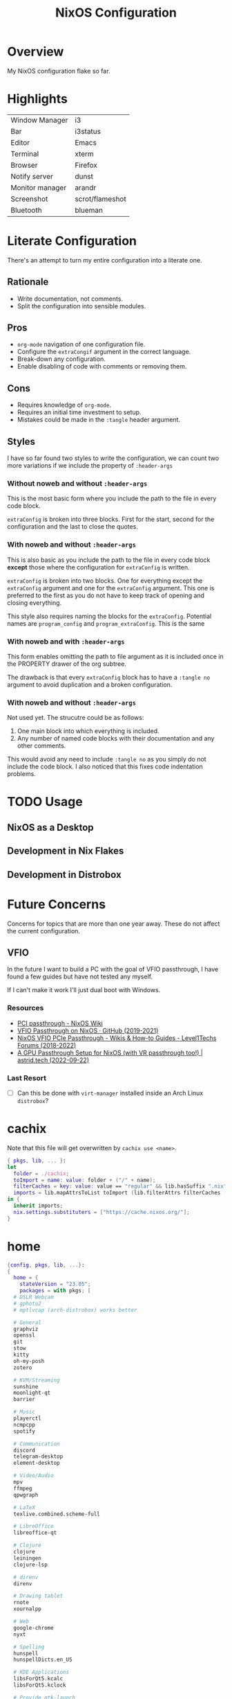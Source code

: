 #+TITLE: NixOS Configuration
#+options: toc:3
#+auto_tangle: t
#+PROPERTY: header-args :results silent
#+STARTUP: overview

* Overview
My NixOS configuration flake so far.

* Highlights
| Window Manager  | i3              |
| Bar             | i3status        |
| Editor          | Emacs           |
| Terminal        | xterm           |
| Browser         | Firefox         |
| Notify server   | dunst           |
| Monitor manager | arandr          |
| Screenshot      | scrot/flameshot |
| Bluetooth       | blueman         |

* Literate Configuration
There's an attempt to turn my entire configuration into a literate one.
** Rationale
- Write documentation, not comments.
- Split the configuration into sensible modules.
** Pros
- ~org-mode~ navigation of one configuration file.
- Configure the ~extraCongif~ argument in the correct language.
- Break-down any configuration.
- Enable disabling of code with comments or removing them.
** Cons
- Requires knowledge of ~org-mode~.
- Requires an initial time investment to setup.
- Mistakes could be made in the ~:tangle~ header argument.
** Styles
I have so far found two styles to write the configuration, we can count two more
variations if we include the property of ~:header-args~

*** Without noweb and without ~:header-args~

This is the most basic form where you include the path to the file in every
code block.

~extraConfig~ is broken into three blocks. First for the start, second for the
configuration and the last to close the quotes.
*** With noweb and without ~:header-args~

This is also basic as you include the path to the file in every code block
*except* those where the configuration for ~extraConfig~ is written.

~extraConfig~ is broken into two blocks. One for everything except the
~extraConfig~ argument and one for the ~extraConfig~ argument. This one is
preferred to the first as you do not have to keep track of opening and
closing everything.

This style also requires naming the blocks for the ~extraConfig~. Potential
names are ~program_config~ and ~program_extraConfig~.
This is the same
*** With noweb and with ~:header-args~

This form enables omitting the path to file argument as it is included once
in the PROPERTY drawer of the org subtree.

The drawback is that every ~extraConfig~ block has to have a ~:tangle no~
argument to avoid duplication and a broken configuration.
*** With noweb and without ~:header-args~
Not used yet. The strucutre could be as follows:

1. One main block into which everything is included.
2. Any number of named code blocks with their documentation and any other
   comments.


This would avoid any need to include ~:tangle no~ as you simply do not include the
code block. I also noticed that this fixes code indentation problems.
* TODO Usage
** NixOS as a Desktop
** Development in Nix Flakes
** Development in Distrobox

* Future Concerns
Concerns for topics that are more than one year away. These do not affect the
current configuration.
** VFIO
In the future I want to build a PC with the goal of VFIO passthrough, I have
found a few guides but have not tested any myself.

If I can't make it work I'll just dual boot with Windows.
*** Resources
- [[https://nixos.wiki/wiki/PCI_passthrough][PCI passthrough - NixOS Wiki]]
- [[https://gist.github.com/CRTified/43b7ce84cd238673f7f24652c85980b3][VFIO Passthrough on NixOS · GitHub (2019-2021)]]
- [[https://forum.level1techs.com/t/nixos-vfio-pcie-passthrough/130916][NixOS VFIO PCIe Passthrough - Wikis & How-to Guides - Level1Techs Forums (2018-2022)]]
- [[https://astrid.tech/2022/09/22/0/nixos-gpu-vfio/][A GPU Passthrough Setup  for NixOS (with VR passthrough too!) | astrid.tech (2022-09-22)]]
*** Last Resort
- [ ] Can this be done with ~virt-manager~ installed inside an Arch Linux ~distrobox~?

* cachix
:PROPERTIES:
:header-args: :tangle cachix.nix
:END:

Note that this file will get overwritten by ~cachix use <name>~.
#+begin_src nix
  { pkgs, lib, ... }:
  let
    folder = ./cachix;
    toImport = name: value: folder + ("/" + name);
    filterCaches = key: value: value == "regular" && lib.hasSuffix ".nix" key;
    imports = lib.mapAttrsToList toImport (lib.filterAttrs filterCaches (builtins.readDir folder));
  in {
    inherit imports;
    nix.settings.substituters = ["https://cache.nixos.org/"];
  }
#+end_src
* home
:PROPERTIES:
:header-args: :tangle home.nix
:END:
#+begin_src nix
  {config, pkgs, lib, ...}:
  {
    home = {
      stateVersion = "23.05";
      packages = with pkgs; [
	# DSLR Webcam
	# gphoto2
	# mptlvcap (arch-distrobox) works better

	# General
	graphviz
	openssl
	git
	stow
	kitty
	oh-my-posh
	zotero

	# KVM/Streaming
	sunshine
	moonlight-qt
	barrier

	# Music
	playerctl
	ncmpcpp
	spotify

	# Communication
	discord
	telegram-desktop
	element-desktop

	# Video/Audio
	mpv
	ffmpeg
	qpwgraph

	# LaTeX
	texlive.combined.scheme-full

	# LibreOffice
	libreoffice-qt

	# Clojure
	clojure
	leiningen
	clojure-lsp

	# direnv
	direnv

	# Drawing tablet
	rnote
	xournalpp

	# Web
	google-chrome
	nyxt

	# Spelling
	hunspell
	hunspellDicts.en_US

	# KDE Applications
	libsForQt5.kcalc
	libsForQt5.kclock

	# Provide gtk-launch
	gtk3

	# Utilities
	pass
	tree
	ledger
	neofetch
	bat
	htop
	btop
	fd
	dmidecode # RAM stuff
	powertop
	wget
	poppler_utils # PDF utilities

	# gnuplot
	gnuplot

	# bitwarden
	bitwarden

	# Applications
	poedit
	foliate

	# GNOME Theme
	paper-gtk-theme
	pop-gtk-theme
	gnome.adwaita-icon-theme
	gnome.gnome-tweaks

	# PDF Reader
	zathura

	# File manager
	cinnamon.nemo

	# WM Utilities
	brightnessctl
	libnotify
	mako
	pavucontrol
	pfetch
	slurp
	sway-contrib.grimshot
	swaybg
	wf-recorder
	wl-clipboard
	wofi

	# Virtual pointer
	warpd

	# Downloaders
	qbittorrent

	# WakaTime
	wakatime

	# Anki
	anki

	# Rice
	eww-wayland

	# Distrobox
	distrobox

	# OBS
	obs-studio

	# X11
	arandr    # multi-monitor
	flameshot # screenshot
	scrot     # screenshot
	xclip     #
	xsel      #
	feh       # background
	dunst     # notifications
	polybar   # bar
	rofi      # launcher
	ffcast    # screencast


	# i3wm
	xss-lock
	networkmanagerapplet
      ];
    };

    programs.git = {
      enable = true;
      userName  = "adham-omran";
      userEmail = "git@adham-omran.com";
      signing = {
	signByDefault = true;
	key = "4D37E0ADEE0B9138";
      };
    };

    gtk = {
      enable = true;

      iconTheme = {
	name = "Papirus-Dark";
	package = pkgs.papirus-icon-theme;
      };

      theme = {
	name = "palenight";
	package = pkgs.palenight-theme;
      };

      cursorTheme = {
	name = "Quintom_Ink";
	package = pkgs.quintom-cursor-theme;
      };

      gtk3.extraConfig = {
	Settings = ''
	  gtk-application-prefer-dark-theme=1
	  gtk-cursor-theme-size=20
	'';
      };

      gtk4.extraConfig = {
	Settings = ''
	  gtk-application-prefer-dark-theme=1
	'';
      };
    };

    home.sessionVariables.GTK_THEME = "palenight";

    programs.ncmpcpp = {
      enable = true;
      mpdMusicDir = "/home/adham/music";
      settings = {
	mpd_host = "127.0.0.1";
	mpd_port = 9900;
	execute_on_song_change = "notify-send \"Now Playing\" \"$(mpc -p 9900 --format '%title% \\n%artist% - %album%' current)\"";
      };
    };

    services.blueman-applet.enable = true;
  }


#+end_src
* flake
:PROPERTIES:
:header-args: :tangle flake.nix
:END:

#+begin_src nix
  {
    description = "Adham's System Flake";

    inputs =
      {
	nur.url = github:nix-community/NUR;
	nixpkgs.url = "github:nixos/nixpkgs/nixos-unstable";
	home-manager = {
	  url = "github:nix-community/home-manager";
	  inputs.nixpkgs.follows = "nixpkgs";
	};
#+end_src

#+begin_src nix :tangle no
  hyprland.url = "github:hyprwm/Hyprland";
#+end_src

#+begin_src nix
      };

    outputs = { self, nixpkgs, home-manager, nur, ... }@inputs:
      let
	system = "x86_64-linux";
	pkgs = import nixpkgs {
	  inherit system;
	  config.allowUnfree = true;
	};
	lib = nixpkgs.lib;
      in {
	nixosConfigurations = {
	  nixos = lib.nixosSystem {
	    inherit system;
	    modules = [
#+end_src
** configuration.nix module
#+begin_src nix
	      ./configuration.nix
#+end_src
** nur module
- [ ] Make it work.
#+begin_src nix :tangle no
  nur.nixosModules.nur
  ./nur/config.nur
#+end_src
** home-manager module
#+begin_src nix
	      home-manager.nixosModules.home-manager {
		home-manager.useGlobalPkgs = true;
		home-manager.useUserPackages = true;
		home-manager.users.adham = {
		  imports = [ ./home.nix ];
		};
	      }
	    ];
	  };
	};
      };
  }

#+end_src
* configuration.nix
:PROPERTIES:
:header-args: :tangle configuration.nix
:END:
Edit this configuration file to define what should be installed on your system.
Help is available in the ~configuration.nix(5)~ man page and in the NixOS manual
(~nixos-help~).
#+begin_src nix
  { config, pkgs, callPackage, lib, ... }:

#+end_src
Opening bracket.
#+begin_src nix
  {
#+end_src
** Imports
#+begin_src nix
  imports =
    [
#+end_src
*** Enabled modules
#+begin_src nix
    ./hardware-configuration.nix
    ./cachix.nix
    ./modules/virtualization.nix
    ./modules/packages.nix
    ./modules/kanata.nix
    ./modules/gnome.nix
    ./modules/fonts.nix
    ./modules/power.nix
    ./modules/overlays.nix
    ./modules/tmux.nix
    ./modules/mpd.nix
#+end_src
*** Disabled modules
#+begin_src nix :tangle no
  ./modules/hyprland.nix
  ./modules/sway.nix
  ./modules/kde.nix
#+end_src
#+begin_src nix
      ];
#+end_src
** Boot
#+begin_src nix
    boot.loader.systemd-boot.enable = true;
    boot.loader.efi.canTouchEfiVariables = true;
    boot.loader.efi.efiSysMountPoint = "/boot/efi";

    boot.extraModulePackages = with config.boot.kernelPackages; [
      v4l2loopback
    ];

    networking.hostName = "nixos";
#+end_src

Do not tangle.
- Enables wireless support via wpa_supplicant.
- Configure network proxy if necessary
#+begin_src nix :tangle no
  networking.wireless.enable = true;

  networking.proxy.default = "http://user:password@proxy:port/";
  networking.proxy.noProxy = "127.0.0.1,localhost,internal.domain";
#+end_src

Enable networking
#+begin_src nix
  networking.networkmanager.enable = true;
#+end_src

Set your time zone.
#+begin_src nix
  time.timeZone = "Asia/Baghdad";
#+end_src

Select internationalization properties.
#+begin_src nix
    i18n.defaultLocale = "en_US.UTF-8";
#+end_src
** Window Manager
- Enable the X11 windowing system.
- Configure keymap in X11
#+begin_src nix
  services.xserver = {
    enable = true;
    layout = "us";
  };

#+end_src

Enable the i3 window manager and install related packages.

- ~i3status~: Gives you the default i3 status bar.
- ~i3lock~: Default i3 screen locker.
- ~i3blocks~: If you are planning on using i3blocks over i3status.
#+begin_src nix
    services.xserver.windowManager.i3 = {
      enable = true;
      package = pkgs.i3-gaps;
      extraPackages = with pkgs; [
	i3status
	i3lock
	i3blocks
      ];
    };

    services.picom = {
      enable = true;
      vSync = true;
    };
#+end_src
** Services
- ~light~: Light backlight control command
- [[https://nixos.wiki/wiki/Polkit][Polkit - NixOS Wiki]].
- Make sure to configure the ~syncthing~ directory else it will not work.
#+begin_src nix
    programs.light.enable = true;
    security.polkit.enable = true;

  services.xserver.wacom.enable = true;
  services.printing.enable = true;
  hardware.bluetooth.enable = true;
  services.hardware.bolt.enable = true;
  services.tailscale.enable = true;
  services.flatpak.enable = true;

  services.emacs = {
    package = pkgs.emacsUnstable;
    enable = true;
  };

  services.syncthing = {
    enable = true;
    user = "adham";
    configDir = "/home/adham/.config/syncthing";
  };

  services.blueman.enable = true;

#+end_src

To enable touchpad support add ~services.xserver.libinput.enable = true;~.
** Audio
Enable sound with pipewire.
#+begin_src nix
  sound.enable = true;
  hardware.pulseaudio.enable = false;
  security.rtkit.enable = true;
  services.pipewire = {
    enable = true;
    alsa.enable = true;
    alsa.support32Bit = true;
    pulse.enable = true;
  };
#+end_src
** Shell
#+begin_src nix
    programs.zsh.enable = true;
    environment.shells = with pkgs; [ zsh ];
#+end_src
** User
#+begin_src nix
    users.users.adham = {
      isNormalUser = true;
      description = "adham";
      extraGroups = [
	"networkmanager" "wheel" "adbusers" "video" "docker"
      ];
      packages = with pkgs; [
	firefox
      ];
      shell = pkgs.zsh;
    };

    ## Related to Wayland support
    environment.sessionVariables.NIXOS_OZONE_WL = "1";
#+end_src

** GnuPG
#+begin_src nix
    programs.gnupg.agent = {
      enable = true;
      enableSSHSupport = true;
      pinentryFlavor = "gtk2";
    };
#+end_src
** SSH
Enable the OpenSSH daemon.
#+begin_src nix
    services.openssh.enable = true;
#+end_src
** Firewall
This does not get tangled.
#+begin_src nix :tangle no
    # Open ports in the firewall.
    # networking.firewall.allowedTCPPorts = [ ... ];
    # networking.firewall.allowedUDPPorts = [ ... ];
    # Or disable the firewall altogether.
    # networking.firewall.enable = false;
#+end_src
** Version
This value determines the NixOS release from which the default settings for
stateful data, like file locations and database versions on your system were
taken. It‘s perfectly fine and recommended to leave this value at the release
version of the first install of this system.  Before changing this value read
the documentation for this option (e.g. man configuration.nix or on
https://nixos.org/nixos/options.html).
#+begin_src nix
    system.stateVersion = "23.05";
#+end_src
** Nix
Enable flakes
#+begin_src nix
    nix = {
	package = pkgs.nixFlakes;
	extraOptions = "experimental-features = nix-command flakes";
      };

#+end_src
Use the beta cache.
#+begin_src nix
    nix.settings.substituters = [ "https://aseipp-nix-cache.freetls.fastly.net" ];

#+end_src
Nix store optimization
#+begin_src nix
    nix.settings.auto-optimise-store = true;
#+end_src

Garbage collection. Delete every week any generation that's older than 7 days.
#+begin_src nix
    nix.gc = {
      automatic = true;
      dates = "weekly";
      options = "--delete-older-than 7d";
    };
#+end_src

Allow unfree packages
#+begin_src nix
  nixpkgs.config.allowUnfree = true;
#+end_src
** Closing bracket
So that I don't worry about closing the outer-most pair of brackets.
#+begin_src nix
}
#+end_src
* modules
** packages
#+begin_src nix :tangle modules/packages.nix
  { config, pkgs, callPackage, lib, ... }:
#+end_src

#+begin_src nix :tangle modules/packages.nix
  {
    environment.systemPackages = with pkgs; [
      unzip
      cmatrix
      libsForQt5.okular
      rsync

      mpd
      mpc-cli

      openssl
      pinentry
      pinentry-gtk2
      syncthing
      killall
#+end_src

Packages that GNOME requires.
#+begin_src nix :tangle modules/packages.nix
     gnome.adwaita-icon-theme
     gnomeExtensions.appindicator
#+end_src

Extend ~emacsUnstable~ with packages. ~vterm~ will not work untless this code is here.
#+begin_src nix :tangle modules/packages.nix
  ((emacsPackagesFor emacsUnstable).emacsWithPackages (epkgs:
    [
	    epkgs.vterm
	    epkgs.jinx
    ]))
  ];

#+end_src

In the last two weeks as of [2023-05-29 Mon] I needed to add this to update.
#+begin_src nix :tangle modules/packages.nix
    nixpkgs.config.permittedInsecurePackages = [
      "nodejs-16.20.0"
    ];
  }
#+end_src
** mpd
#+begin_src nix :noweb yes :tangle modules/mpd.nix
  {...}:
  {
    services.mpd = {
      enable = true;
      musicDirectory = "/home/adham/music";
      extraConfig = ''
      <<mpd_config>>
      '';

      <<mpd_optional>>

      <<mpd_socket>>
    };
  }
#+end_src

MPD Configuration, you must specify one or more outputs in order to play audio.
#+name: mpd_config
#+begin_src conf :tangle no
      audio_output {
	type "pipewire"
	name "My PipeWire Output"
      }
#+end_src


The following is optional, the ~listenAddress~ enables non-localhost connections
while ~startWhenNeeded~ makes it so the MPD service only starts upon connection to
its socket.
#+name: mpd_optional
#+begin_src nix
  network.listenAddress = "any";
  startWhenNeeded = true;
  };
#+end_src
https://gitlab.freedesktop.org/pipewire/pipewire/-/issues/609

User-id 1000 must match above user. MPD will look inside this directory for the
PipeWire socket.
#+name: mpd_socket
#+begin_src nix
  services.mpd.user = "userRunningPipeWire";
  systemd.services.mpd.environment = {
    XDG_RUNTIME_DIR = "/run/user/1000";
#+end_src
** kanata
:PROPERTIES:
:header-args: :tangle modules/kanata.nix
:END:
#+begin_src nix
  { config, pkgs, callPackage, lib, ... }:
  {
    services.kanata.enable = true;
    services.kanata.package = pkgs.kanata;

    services.kanata.keyboards.usb.devices = [
      "/dev/input/by-id/usb-SONiX_USB_DEVICE-event-kbd" ## external keyboard
      "/dev/input/by-path/platform-i8042-serio-0-event-kbd"
    ];

    services.kanata.keyboards.usb.config = ''
#+end_src

#+begin_src lisp
  (defvar
    tap-timeout   150
    hold-timeout  150
    tt $tap-timeout
    ht $hold-timeout
    )

  (defalias
    qwt (layer-switch qwerty)
    col (layer-switch colemak)
    a (tap-hold $tt $ht a lmet)
    r (tap-hold $tt $ht r lalt)
    s (tap-hold $tt $ht s lctl)
    t (tap-hold $tt $ht t lsft)

    n (tap-hold $tt $ht n rsft)
    e (tap-hold $tt $ht e rctl)
    i (tap-hold $tt $ht i ralt)
    o (tap-hold $tt $ht o rmet)

    0 (tap-hold $tt $ht 0 M-0)
    1 (tap-hold $tt $ht 1 M-1)
    2 (tap-hold $tt $ht 2 M-2)
    3 (tap-hold $tt $ht 3 M-3)
    4 (tap-hold $tt $ht 4 M-4)
    5 (tap-hold $tt $ht 5 M-5)
    6 (tap-hold $tt $ht 6 M-6)
    7 (tap-hold $tt $ht 7 M-7)
    8 (tap-hold $tt $ht 8 M-8)
    9 (tap-hold $tt $ht 9 M-9)
    )

  (defsrc
      esc  f1   f2   f3   f4   f5   f6   f7   f8   f9   f10  f11  f12  del
      grv  1    2    3    4    5    6    7    8    9    0    -    =    bspc
      tab  q    w    e    r    t    y    u    i    o    p    [    ]    \
      caps a    s    d    f    g    h    j    k    l    ;    '    ret
      lsft z    x    c    v    b    n    m    ,    .    /    rsft
      lctl lmet lalt           spc            ralt    rctl
      )

  (deflayer colemak
      esc  f1   f2   f3   f4   f5   f6   f7   f8   f9   f10  f11  f12  del
      grv  @1   @2   @3   @4   @5   @6   @7   @8   @9   @0    -    =    bspc
      tab  q    w    f    p    g    j    l    u    y    ;    [    ]    \
      caps @a   @r   @s  @t    d    h   @n   @e   @i    @o    '    ret
      lsft z    x    c    v    b    k    m    ,    .    /    rsft
      lctl lmet lalt           spc            @qwt    rctl
      )

  (deflayer qwerty
      esc  f1   f2   f3   f4   f5   f6   f7   f8   f9   f10  f11  f12  del
      grv  1    2    3    4    5    6    7    8    9    0    -    =    bspc
      tab  q    w    e    r    t    y    u    i    o    p    [    ]    \
      caps a    s    d    f    g    h    j    k    l    ;    '    ret
      lsft z    x    c    v    b    n    m    ,    .    /    rsft
      lctl lmet lalt           spc            @col    rctl
      )
#+end_src

#+begin_src nix
    '';
  }
#+end_src
** fonts
:PROPERTIES:
:header-args: :tangle modules/fonts.nix
:END:
~vazir-fonts~ is a [[https://rastikerdar.github.io/vazirmatn/en][Persian-Arabic typeface family]].

~fontconfig~ tells the system which font to use system-wide.
#+begin_src nix
  { config, pkgs, callPackage, lib, ... }:
  {
    fonts = {
      enableDefaultFonts = true;
      fonts = with pkgs; [
	noto-fonts
	noto-fonts-cjk
	noto-fonts-emoji
	font-awesome
	fira-code
	fira-code-symbols
	scheherazade-new

	source-han-sans
	source-han-sans-japanese
	source-han-serif-japanese

	vazir-fonts
      ];

      fontconfig = {
	defaultFonts = {
	  serif = [ "Noto Sans" "Noto Sans Arabic"];
	  sansSerif = [ "Noto Sans" "Noto Sans Arabic" ];
	  monospace = [ "Fira Code" ];
	};
      };
    };
  }

#+end_src
** sway
:PROPERTIES:
:header-args: :tangle modules/sway.nix
:END:

#+begin_src nix
  { config, pkgs, lib, ... }:
  let
    dbus-sway-environment = pkgs.writeTextFile {
      name = "dbus-sway-environment";
      destination = "/bin/dbus-sway-environment";
      executable = true;

      text = ''
#+end_src

#+begin_src conf
  dbus-update-activation-environment --systemd WAYLAND_DISPLAY XDG_CURRENT_DESKTOP=sway
  systemctl --user stop pipewire pipewire-media-session xdg-desktop-portal xdg-desktop-portal-wlr
  systemctl --user start pipewire pipewire-media-session xdg-desktop-portal xdg-desktop-portal-wlr
#+end_src

#+begin_src nix
	'';
    };
  in
#+end_src

#+begin_src nix
  {
    programs.sway = {
      enable = true;
      wrapperFeatures.gtk = true;
    };

    xdg.portal = {
      enable = true;
      wlr.enable = true;
    };


    services.dbus.enable = true;
    environment.systemPackages = with pkgs; [
      dbus-sway-environment
      waybar
    ];
  }
#+end_src

** hyprland
:PROPERTIES:
:header-args: :tangle modules/hyprland.nix
:END:

#+begin_src nix
  { config, pkgs, lib, ... }:
  {
    programs.hyprland.enable = true;

    environment.systemPackages = with pkgs; [
      hyprland
      hyprland-protocols
      hyprland-share-picker
      hyprpaper
      xdg-desktop-portal-hyprland
      waybar
    ];
  }
#+end_src

** overlays
:PROPERTIES:
:header-args: :tangle modules/overlays.nix
:END:

#+begin_src nix
  { config, pkgs, callPackage, lib, ... }:
  {
    nixpkgs.overlays = [

#+end_src
*** Waybar
#+begin_src nix :tangle no
      (self: super: {
	waybar = super.waybar.overrideAttrs (oldAttrs: {
	  mesonFlags = oldAttrs.mesonFlags ++ [ "-Dexperimental=true" ];
	});
      })
#+end_src
*** Emacs
Overlay Emacs for latest release.
#+begin_src nix
      (import (builtins.fetchTarball {
	url = https://github.com/nix-community/emacs-overlay/archive/master.tar.gz;
	sha256 = "1m7qzrg7cgsf7l4caz71q1yjngyr48z9n8z701ppbdzk66ydfjfm";
      }))
    ];
#+end_src

#+begin_src nix
  }
#+end_src

** power management
:PROPERTIES:
:header-args: :tangle modules/power.nix
:END:

Power configuration for T480
#+begin_src nix
  { config, pkgs, callPackage, lib, ... }:
  {
    services.power-profiles-daemon.enable = false;
    services.tlp = {
      enable = true;

      settings = {
	START_CHARGE_THRESH_BAT0=75;
	STOP_CHARGE_THRESH_BAT0=95;

	START_CHARGE_THRESH_BAT1=75;
	STOP_CHARGE_THRESH_BAT1=95;

	CPU_SCALING_GOVERNOR_ON_AC = "performance";
	CPU_SCALING_GOVERNOR_ON_BAT = "powersave";
      };
    };
  }

#+end_src

** tmux
:PROPERTIES:
:header-args: :tangle modules/tmux.nix
:END:

#+begin_src nix
  { pkgs, config, ... }:
  {
    programs.tmux = {
      enable = true;

#+end_src

#+begin_src nix :tangle no
      # shortcut = "a";
      # aggressiveResize = true; -- Disabled to be iTerm-friendly
      # baseIndex = 1;
      # newSession = true;
      # Stop tmux+escape craziness.
      # escapeTime = 0;
      # Force tmux to use /tmp for sockets (WSL2 compat)
      # secureSocket = false;
#+end_src

#+begin_src nix
      plugins = with pkgs; [
	tmuxPlugins.better-mouse-mode
      ];

      extraConfig = ''
#+end_src

https://old.reddit.com/r/tmux/comments/mesrci/tmux_2_doesnt_seem_to_use_256_colors/
#+begin_src conf
      set -g default-terminal "xterm-256color"
      set -ga terminal-overrides ",*256col*:Tc"
      set -ga terminal-overrides '*:Ss=\E[%p1%d q:Se=\E[ q'
      set-environment -g COLORTERM "truecolor"
#+end_src

Mouse configuration
#+begin_src conf :tangle no
  set-option -g mouse on
#+end_src

*** Keybindings
Split pane commands
#+begin_src conf :tangle no
  bind | split-window -h -c "#{pane_current_path}"
  bind - split-window -v -c "#{pane_current_path}"
  bind c new-window -c "#{pane_current_path}"
#+end_src

#+begin_src nix
      '';
    };
  }
#+end_src

** virtualization
:PROPERTIES:
:header-args: :tangle modules/virtualization.nix
:END:
#+begin_src nix
  { pkgs, lib, ... }:
  {
    virtualisation = {
      docker.enable = true;
      waydroid.enable = true;
      lxd.enable = true;
      libvirtd.enable = true;
    };

    programs.adb.enable = true;
    programs.dconf.enable = true;
    environment.systemPackages = with pkgs; [ virt-manager ];
    users.users.adham.extraGroups = [ "libvirtd" ];
  }
#+end_src
** KDE
:PROPERTIES:
:header-args: :tangle modules/kde.nix
:END:

#+begin_src nix
  { config, pkgs, callPackage, lib, ... }:
  {

    services.xserver.displayManager.sddm.enable = true;
    services.xserver.desktopManager.plasma5.enable = true;

#+end_src

Remove KDE apps.
#+begin_src nix
    environment.plasma5.excludePackages = with pkgs.libsForQt5; [
      elisa
    ];
  }
#+end_src

** GNOME
:PROPERTIES:
:header-args: :tangle modules/gnome.nix
:END:
#+begin_src nix
  { config, pkgs, callPackage, lib, ... }:
  {
    services.xserver.displayManager.gdm.enable = true;
    services.xserver.desktopManager.gnome.enable = true;
    services.udev.packages = with pkgs; [ gnome.gnome-settings-daemon ];
    programs.dconf.enable = true;
#+end_src
Exclude the following packages
| Package          | Description               |
|------------------+---------------------------|
| nautilus         | Files, replaced with Nemo |
| cheese           | Webcam tool               |
| gnome-music      | Music player              |
| gnome-terminal   | Terminal                  |
| gedit            | Text editor               |
| epiphany         | Web browser               |
| geary            | Email reader              |
| gnome-characters | -                         |
| totem            | Video player              |
| tali             | Poker game                |
| iagno            | Go game                   |
| hitori           | Sudoku game               |
| atomix           | Puzzle game               |
#+begin_src nix
    environment.gnome.excludePackages = (with pkgs; [
      gnome-photos
      gnome-tour
    ]) ++ (with pkgs.gnome; [
      nautilus
      cheese
      gnome-music
      gnome-terminal
      gedit
      epiphany
      geary
      gnome-characters
      totem
      tali
      iagno
      hitori
      atomix
    ]);
  }
#+end_src
